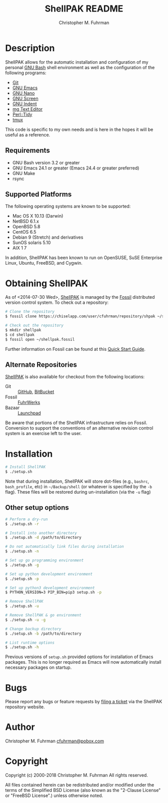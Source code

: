 #+TITLE: ShellPAK README
#+AUTHOR: Christopher M. Fuhrman
#+EMAIL: cfuhrman@pobox.com
#+OPTIONS: email:t
#
#+LATEX_HEADER: \usepackage{fancyhdr}
#+LATEX_HEADER: \pagestyle{fancyplain}

#+LATEX: \thispagestyle{empty}

* Description

  ShellPAK allows for the automatic installation and configuration of
  my personal [[http://www.gnu.org/software/bash/][GNU Bash]] shell environment as well as the configuration
  of the following programs:

   - [[http://git-scm.com][Git]]
   - [[http://www.gnu.org/software/emacs/][GNU Emacs]]
   - [[https://www.nano-editor.org/][GNU Nano]]
   - [[http://www.gnu.org/software/screen/][GNU Screen]]
   - [[https://www.gnu.org/software/indent/][GNU Indent]]
   - [[http://homepage.boetes.org/software/mg/][mg Text Editor]]
   - [[http://search.cpan.org/~shancock/Perl-Tidy-20140711/lib/Perl/Tidy.pod][Perl::Tidy]]
   - [[http://tmux.sourceforge.net][tmux]]

  This code is specific to my own needs and is here in the hopes it
  will be useful as a reference.

** Requirements

    - GNU Bash version 3.2 or greater
    - GNU Emacs 24.1 or greater (Emacs 24.4 or greater preferred)
    - GNU Make
    - rsync

** Supported Platforms

   The following operating systems are known to be supported:

    - Mac OS X 10.13 (Darwin)
    - NetBSD 6.1.x
    - OpenBSD 5.8
    - CentOS 6.5
    - Debian 9 (Stretch) and derivatives
    - SunOS solaris 5.10
    - AIX 1 7

   In addition, ShellPAK has been known to run on OpenSUSE, SuSE
   Enterprise Linux, Ubuntu, FreeBSD, and Cygwin.

* Obtaining ShellPAK

  As of <2014-07-30 Wed>, [[https://chiselapp.com/user/cfuhrman/repository/shpak/home][ShellPAK]] is managed by the [[http://fossil-scm.org][Fossil]]
  distributed version control system.  To check out a repository:

  #+begin_src sh
  # Clone the repository
  $ fossil clone https://chiselapp.com/user/cfuhrman/repository/shpak ~/shellpak.fossil

  # Check out the repository
  $ mkdir shellpak
  $ cd shellpak
  $ fossil open ~/shellpak.fossil
  #+end_src

  Further information on Fossil can be found at this [[http://www.fossil-scm.org/index.html/doc/trunk/www/quickstart.wiki][Quick Start
  Guide]].

** Alternate Repositories

   [[https://chiselapp.com/user/cfuhrman/repository/shpak/home][ShellPAK]] is also available for checkout from the following
   locations:

    - Git :: [[https://github.com/cfuhrman/shpak][GitHub]], [[https://bitbucket.org/chrisfuhrman/shellpak][BitBucket]]
    - Fossil :: [[https://fossil.fuhrwerks.com/shpak][FuhrWerks]]
    - Bazaar :: [[https://code.launchpad.net/~cfuhrman/shpak/trunk][Launchpad]]

   Be aware that portions of the ShellPAK infrastructure relies on
   Fossil.  Conversion to support the conventions of an alternative
   revision control system is an exercise left to the user.

* Installation

  #+begin_src sh
  # Install ShellPAK
  $ ./setup.sh
  #+end_src

  Note that during installation, ShellPAK will store dot-files (e.g.,
  =bashrc=, =bash_profile=, etc) in =~/Backup/shell= (or whatever is
  specified by the =-b= flag).  These files will be restored during
  un-installation (via the =-u= flag)

** Other setup options

   #+begin_src sh
   # Perform a dry-run
   $ ./setup.sh -r

   # Install into another directory
   $ ./setup.sh -d /path/to/directory

   # Do not automatically link files during installation
   $ ./setup.sh -n

   # Set up go programming environment
   $ ./setup.sh -g

   # Set up python development environment
   $ ./setup.sh -p

   # Set up python3 development environment
   $ PYTHON_VERSION=3 PIP_BIN=pip3 setup.sh -p

   # Remove ShellPAK
   $ ./setup.sh -u

   # Remove ShellPAK & go environment
   $ ./setup.sh -u -g

   # Change backup directory
   $ ./setup.sh -b /path/to/directory

   # List runtime options
   $ ./setup.sh -h
   #+end_src

   Previous versions of =setup.sh= provided options for installation
   of Emacs packages.  This is no longer required as Emacs will now
   automatically install necessary packages on startup.

* Bugs

  Please report any bugs or feature requests by [[https://chiselapp.com/user/cfuhrman/repository/shpak/reportlist][filing a ticket]] via
  the ShellPAK repository website.

* Author

  Christopher M. Fuhrman
  [[mailto:cfuhrman@pobox.com][cfuhrman@pobox.com]]

* Copyright

  Copyright (c) 2000-2018 Christopher M. Fuhrman
  All rights reserved.

  All files contained herein can be redistributed and/or modified
  under the terms of the Simplified BSD License (also known as the
  "2-Clause License" or "FreeBSD License".) unless otherwise noted.
